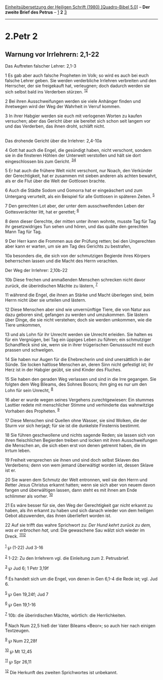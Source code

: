:PROPERTIES:
:ID:       f983e68f-b5f4-446a-8463-3f4daab10357
:END:
<<navbar>>
[[../index.html][Einheitsübersetzung der Heiligen Schrift (1980)
[Quadro-Bibel 5.0]]] -- *Der zweite Brief des Petrus* --
[[file:2.Petr_1.html][1]] *2* [[file:2.Petr_3.html][3]]

--------------

* 2.Petr 2
  :PROPERTIES:
  :CUSTOM_ID: petr-2
  :END:

<<verses>>

<<v1>>
** Warnung vor Irrlehrern: 2,1-22
   :PROPERTIES:
   :CUSTOM_ID: warnung-vor-irrlehrern-21-22
   :END:
**** Das Auftreten falscher Lehrer: 2,1-3
     :PROPERTIES:
     :CUSTOM_ID: das-auftreten-falscher-lehrer-21-3
     :END:
1 Es gab aber auch falsche Propheten im Volk; so wird es auch bei euch
falsche Lehrer geben. Sie werden verderbliche Irrlehren verbreiten und
den Herrscher, der sie freigekauft hat, verleugnen; doch dadurch werden
sie sich selbst bald ins Verderben stürzen. ^{[[#fn1][1]][[#fn2][2]]}

<<v2>>
2 Bei ihren Ausschweifungen werden sie viele Anhänger finden und
ihretwegen wird der Weg der Wahrheit in Verruf kommen.

<<v3>>
3 In ihrer Habgier werden sie euch mit verlogenen Worten zu kaufen
versuchen; aber das Gericht über sie bereitet sich schon seit langem vor
und das Verderben, das ihnen droht, schläft nicht.\\
\\

<<v4>>
**** Das drohende Gericht über die Irrlehrer: 2,4-10a
     :PROPERTIES:
     :CUSTOM_ID: das-drohende-gericht-über-die-irrlehrer-24-10a
     :END:
4 Gott hat auch die Engel, die gesündigt haben, nicht verschont, sondern
sie in die finsteren Höhlen der Unterwelt verstoßen und hält sie dort
eingeschlossen bis zum Gericht. ^{[[#fn3][3]][[#fn4][4]]}

<<v5>>
5 Er hat auch die frühere Welt nicht verschont, nur Noach, den Verkünder
der Gerechtigkeit, hat er zusammen mit sieben anderen als achten
bewahrt, als er die Flut über die Welt der Gottlosen brachte.

<<v6>>
6 Auch die Städte Sodom und Gomorra hat er eingeäschert und zum
Untergang verurteilt, als ein Beispiel für alle Gottlosen in späteren
Zeiten. ^{[[#fn5][5]]}

<<v7>>
7 Den gerechten Lot aber, der unter dem ausschweifenden Leben der
Gottesverächter litt, hat er gerettet; ^{[[#fn6][6]]}

<<v8>>
8 denn dieser Gerechte, der mitten unter ihnen wohnte, musste Tag für
Tag ihr gesetzwidriges Tun sehen und hören, und das quälte den gerechten
Mann Tag für Tag.

<<v9>>
9 Der Herr kann die Frommen aus der Prüfung retten; bei den Ungerechten
aber kann er warten, um sie am Tag des Gerichts zu bestrafen,

<<v10a>>
10a besonders die, die sich von der schmutzigen Begierde ihres Körpers
beherrschen lassen und die Macht des Herrn verachten.

<<v10b>>
**** Der Weg der Irrlehrer: 2,10b-22
     :PROPERTIES:
     :CUSTOM_ID: der-weg-der-irrlehrer-210b-22
     :END:
10b Diese frechen und anmaßenden Menschen schrecken nicht davor zurück,
die überirdischen Mächte zu lästern, ^{[[#fn7][7]]}

<<v11>>
11 während die Engel, die ihnen an Stärke und Macht überlegen sind, beim
Herrn nicht über sie urteilen und lästern.

<<v12>>
12 Diese Menschen aber sind wie unvernünftige Tiere, die von Natur aus
dazu geboren sind, gefangen zu werden und umzukommen. Sie lästern über
Dinge, die sie nicht verstehen; doch sie werden umkommen, wie die Tiere
umkommen,

<<v13>>
13 und als Lohn für ihr Unrecht werden sie Unrecht erleiden. Sie halten
es für ein Vergnügen, bei Tag ein üppiges Leben zu führen; ein
schmutziger Schandfleck sind sie, wenn sie in ihrer trügerischen
Genusssucht mit euch prassen und schwelgen.

<<v14>>
14 Sie haben nur Augen für die Ehebrecherin und sind unersättlich in der
Sünde. Sie locken haltlose Menschen an, deren Sinn nicht gefestigt ist;
ihr Herz ist in der Habgier geübt, sie sind Kinder des Fluches.

<<v15>>
15 Sie haben den geraden Weg verlassen und sind in die Irre gegangen.
Sie folgten dem Weg Bileams, des Sohnes Bosors; ihm ging es nur um den
Lohn für sein Unrecht, ^{[[#fn8][8]]}

<<v16>>
16 aber er wurde wegen seines Vergehens zurechtgewiesen: Ein stummes
Lasttier redete mit menschlicher Stimme und verhinderte das wahnwitzige
Vorhaben des Propheten. ^{[[#fn9][9]]}

<<v17>>
17 Diese Menschen sind Quellen ohne Wasser, sie sind Wolken, die der
Sturm vor sich herjagt; für sie ist die dunkelste Finsternis bestimmt.

<<v18>>
18 Sie führen geschwollene und nichts sagende Reden; sie lassen sich von
ihren fleischlichen Begierden treiben und locken mit ihren
Ausschweifungen die Menschen an, die sich eben erst von denen getrennt
haben, die im Irrtum leben.

<<v19>>
19 Freiheit versprechen sie ihnen und sind doch selbst Sklaven des
Verderbens; denn von wem jemand überwältigt worden ist, dessen Sklave
ist er.

<<v20>>
20 Sie waren dem Schmutz der Welt entronnen, weil sie den Herrn und
Retter Jesus Christus erkannt hatten; wenn sie sich aber von neuem davon
fangen und überwältigen lassen, dann steht es mit ihnen am Ende
schlimmer als vorher. ^{[[#fn10][10]]}

<<v21>>
21 Es wäre besser für sie, den Weg der Gerechtigkeit gar nicht erkannt
zu haben, als ihn erkannt zu haben und sich danach wieder von dem
heiligen Gebot abzuwenden, das ihnen überliefert worden ist.

<<v22>>
22 Auf sie trifft das wahre Sprichwort zu: /Der Hund kehrt zurück zu
dem, was er erbrochen hat,/ und: Die gewaschene Sau wälzt sich wieder im
Dreck. ^{[[#fn11][11]][[#fn12][12]]}\\
\\

^{[[#fnm1][1]]} ℘ (1-22) Jud 3-16

^{[[#fnm2][2]]} 1-22: Zu den Irrlehrern vgl. die Einleitung zum 2.
Petrusbrief.

^{[[#fnm3][3]]} ℘ Jud 6; 1 Petr 3,19f

^{[[#fnm4][4]]} Es handelt sich um die Engel, von denen in Gen 6,1-4 die
Rede ist; vgl. Jud 6.

^{[[#fnm5][5]]} ℘ Gen 19,24f; Jud 7

^{[[#fnm6][6]]} ℘ Gen 19,1-16

^{[[#fnm7][7]]} 10b: die überirdischen Mächte, wörtlich: die
Herrlichkeiten.

^{[[#fnm8][8]]} Nach Num 22,5 hieß der Vater Bileams «Beor»; so auch
hier nach einigen Textzeugen.

^{[[#fnm9][9]]} ℘ Num 22,28f

^{[[#fnm10][10]]} ℘ Mt 12,45

^{[[#fnm11][11]]} ℘ Spr 26,11

^{[[#fnm12][12]]} Die Herkunft des zweiten Sprichwortes ist unbekannt.
